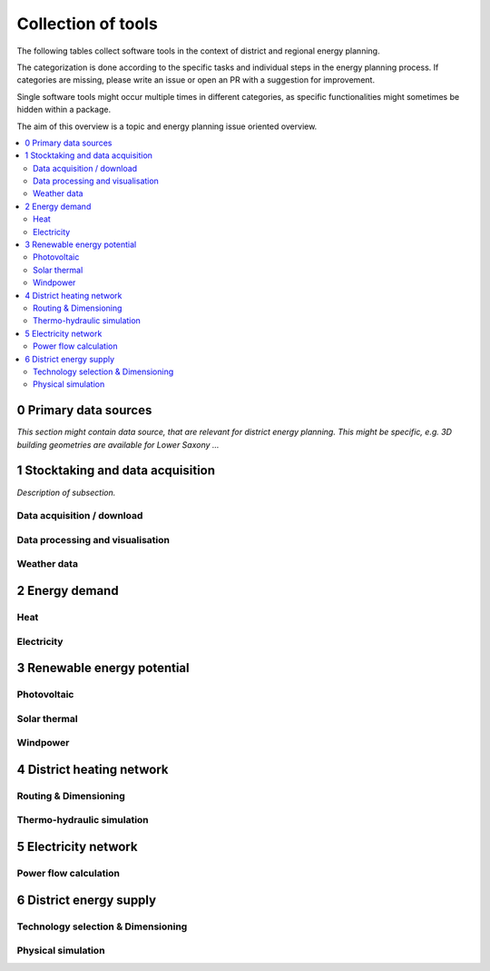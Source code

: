 ===================
Collection of tools
===================

The following tables collect software tools in the context of district and
regional energy planning.

The categorization is done according to the specific tasks and individual steps
in the energy planning process. If categories are missing, please write an
issue or open an PR with a suggestion for improvement.

Single software tools might occur multiple times in different categories, as
specific functionalities might sometimes be hidden within a package.

The aim of this overview is a topic and energy planning issue oriented
overview.

.. contents::
    :depth: 3
    :local:
    :backlinks: top


0 Primary data sources
-----------------------------------

*This section might contain data source, that are relevant for district energy
planning. This might be specific, e.g. 3D building geometries are available
for Lower Saxony ...*


1 Stocktaking and data acquisition
-----------------------------------

*Description of subsection.*


Data acquisition / download
^^^^^^^^^^^^^^^^^^^^^^^^^^^

.. csv-table::
   :header-rows: 1
   :file: _static/1_data-acquisition.csv
   :align: center

Data processing and visualisation
^^^^^^^^^^^^^^^^^^^^^^^^^^^^^^^^^^

.. csv-table::
   :header-rows: 1
   :file: _static/1_processing.csv
   :align: center

Weather data
^^^^^^^^^^^^^^^

.. csv-table::
   :header-rows: 1
   :file: _static/1_weather.csv
   :align: center

2 Energy demand
------------------

Heat
^^^^^^^

.. csv-table::
   :header-rows: 1
   :file: _static/2_heat.csv
   :align: center

Electricity
^^^^^^^^^^^^^^^

.. csv-table::
   :header-rows: 1
   :file: _static/2_electricity.csv
   :align: center

3 Renewable energy potential
------------------------------


Photovoltaic
^^^^^^^^^^^^^^^

.. csv-table::
   :header-rows: 1
   :file: _static/3_pv.csv
   :align: center

Solar thermal
^^^^^^^^^^^^^

.. csv-table::
   :header-rows: 1
   :file: _static/3_st.csv
   :align: center

Windpower
^^^^^^^^^^^

.. csv-table::
   :header-rows: 1
   :file: _static/3_wind.csv
   :align: center




4 District heating network
--------------------------


Routing & Dimensioning
^^^^^^^^^^^^^^^^^^^^^^^^^^^

.. csv-table::
   :header-rows: 1
   :file: _static/4_networks-design.csv
   :align: center
   :class: tight-table

Thermo-hydraulic simulation
^^^^^^^^^^^^^^^^^^^^^^^^^^^^

.. csv-table::
   :header-rows: 1
   :file: _static/4_networks-simulation.csv
   :align: center


5 Electricity network
-------------------------


Power flow calculation
^^^^^^^^^^^^^^^^^^^^^^^^^^^

.. csv-table::
   :header-rows: 1
   :file: _static/5_power-flow.csv
   :align: center

6 District energy supply
-------------------------


Technology selection & Dimensioning
^^^^^^^^^^^^^^^^^^^^^^^^^^^^^^^^^^^

.. csv-table::
   :header-rows: 1
   :file: _static/6_des-design.csv
   :align: center

Physical simulation
^^^^^^^^^^^^^^^^^^^^^

.. csv-table::
   :header-rows: 1
   :file: _static/6_des-simulation.csv
   :align: center

